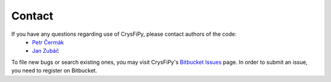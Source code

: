 =======
Contact
=======

If you have any questions regarding use of CrysFiPy, please contact authors of the code:
 * `Petr Čermák <cermak@mag.mff.cuni.cz>`_
 * `Jan Zubáč <jzubac@centrum.cz>`_


To file new bugs or search existing ones, you may visit CrysFiPy's `Bitbucket Issues
<https://bitbucket.org/cermak/crysfipy/issues>`_ page. In order to submit an issue, you need to register on Bitbucket.
